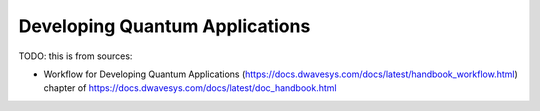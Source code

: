 .. _opt_developing_quantum_applications:

===============================
Developing Quantum Applications
===============================

TODO: this is from sources:

* Workflow for Developing Quantum Applications 
  (https://docs.dwavesys.com/docs/latest/handbook_workflow.html)
  chapter of https://docs.dwavesys.com/docs/latest/doc_handbook.html
